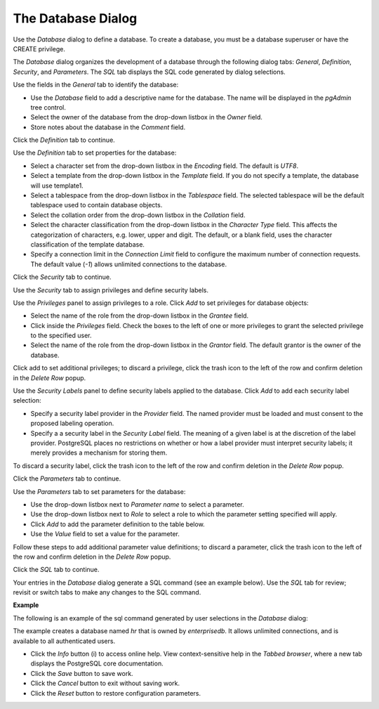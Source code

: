 .. _database:

*******************
The Database Dialog
*******************

Use the *Database* dialog to define a database. To create a database, you must be a database superuser or have the CREATE privilege.  

The *Database* dialog organizes the development of a database through the following dialog tabs: *General*, *Definition*, *Security*, and *Parameters*. The *SQL* tab displays the SQL code generated by dialog selections. 

.. image:: images/database_general.png

Use the fields in the *General* tab to identify the database:

* Use the *Database* field to add a descriptive name for the database. The name will be displayed in the *pgAdmin* tree control.
* Select the owner of the database from the drop-down listbox in the *Owner* field. 
* Store notes about the database in the *Comment* field.  

Click the *Definition* tab to continue.

.. image:: images/database_definition.png

Use the *Definition* tab to set properties for the database:

* Select a character set from the drop-down listbox in the *Encoding* field. The default is *UTF8*.
* Select a template from the drop-down listbox in the *Template* field. If you do not specify a template, the database will use template1. 
* Select a tablespace from the drop-down listbox in the *Tablespace* field. The selected tablespace will be the default tablespace used to contain database objects. 
* Select the collation order from the drop-down listbox in the *Collation* field.
* Select the character classification from the drop-down listbox in the *Character Type* field. This affects the categorization of characters, e.g. lower, upper and digit. The default, or a blank field, uses the character classification of the template database.
* Specify a connection limit in the *Connection Limit* field to configure the maximum number of connection requests. The default value (*-1*) allows unlimited connections to the database.
 
Click the *Security* tab to continue.

.. image:: images/database_security.png

Use the *Security* tab to assign privileges and define security labels.  

Use the *Privileges* panel to assign privileges to a role. Click *Add* to set privileges for database objects:

* Select the name of the role from the drop-down listbox in the *Grantee* field.
* Click inside the *Privileges* field. Check the boxes to the left of one or more privileges to grant the selected privilege to the specified user.
* Select the name of the role from the drop-down listbox in the *Grantor* field. The default grantor is the owner of the database.

Click add to set additional privileges; to discard a privilege, click the trash icon to the left of the row and confirm deletion in the *Delete Row* popup.

Use the *Security Labels* panel to define security labels applied to the database. Click *Add* to add each security label selection: 

* Specify a security label provider in the *Provider* field. The named provider must be loaded and must consent to the proposed labeling operation.
* Specify a a security label in the *Security Label* field. The meaning of a given label is at the discretion of the label provider. PostgreSQL places no restrictions on whether or how a label provider must interpret security labels; it merely provides a mechanism for storing them. 

To discard a security label, click the trash icon to the left of the row and confirm deletion in the *Delete Row* popup.

Click the *Parameters* tab to continue.

.. image:: images/database_parameters.png

Use the *Parameters* tab to set parameters for the database:

* Use the drop-down listbox next to *Parameter name* to select a parameter.
* Use the drop-down listbox next to *Role* to select a role to which the parameter setting specified will apply.
* Click *Add* to add the parameter definition to the table below.
* Use the *Value* field to set a value for the parameter.

Follow these steps to add additional parameter value definitions; to discard a parameter, click the trash icon to the left of the row and confirm deletion in the *Delete Row* popup.

Click the *SQL* tab to continue.

Your entries in the *Database* dialog generate a SQL command (see an example below). Use the *SQL* tab for review; revisit or switch tabs to make any changes to the SQL command.

**Example**

The following is an example of the sql command generated by user selections in the *Database* dialog: 

.. image:: images/database_sql.png

The example creates a database named *hr* that is owned by *enterprisedb*.  It allows unlimited connections, and is available to all authenticated users. 
 
* Click the *Info* button (i) to access online help. View context-sensitive help in the *Tabbed browser*, where a new tab displays the PostgreSQL core documentation.
* Click the *Save* button to save work.
* Click the *Cancel* button to exit without saving work.
* Click the *Reset* button to restore configuration parameters.

